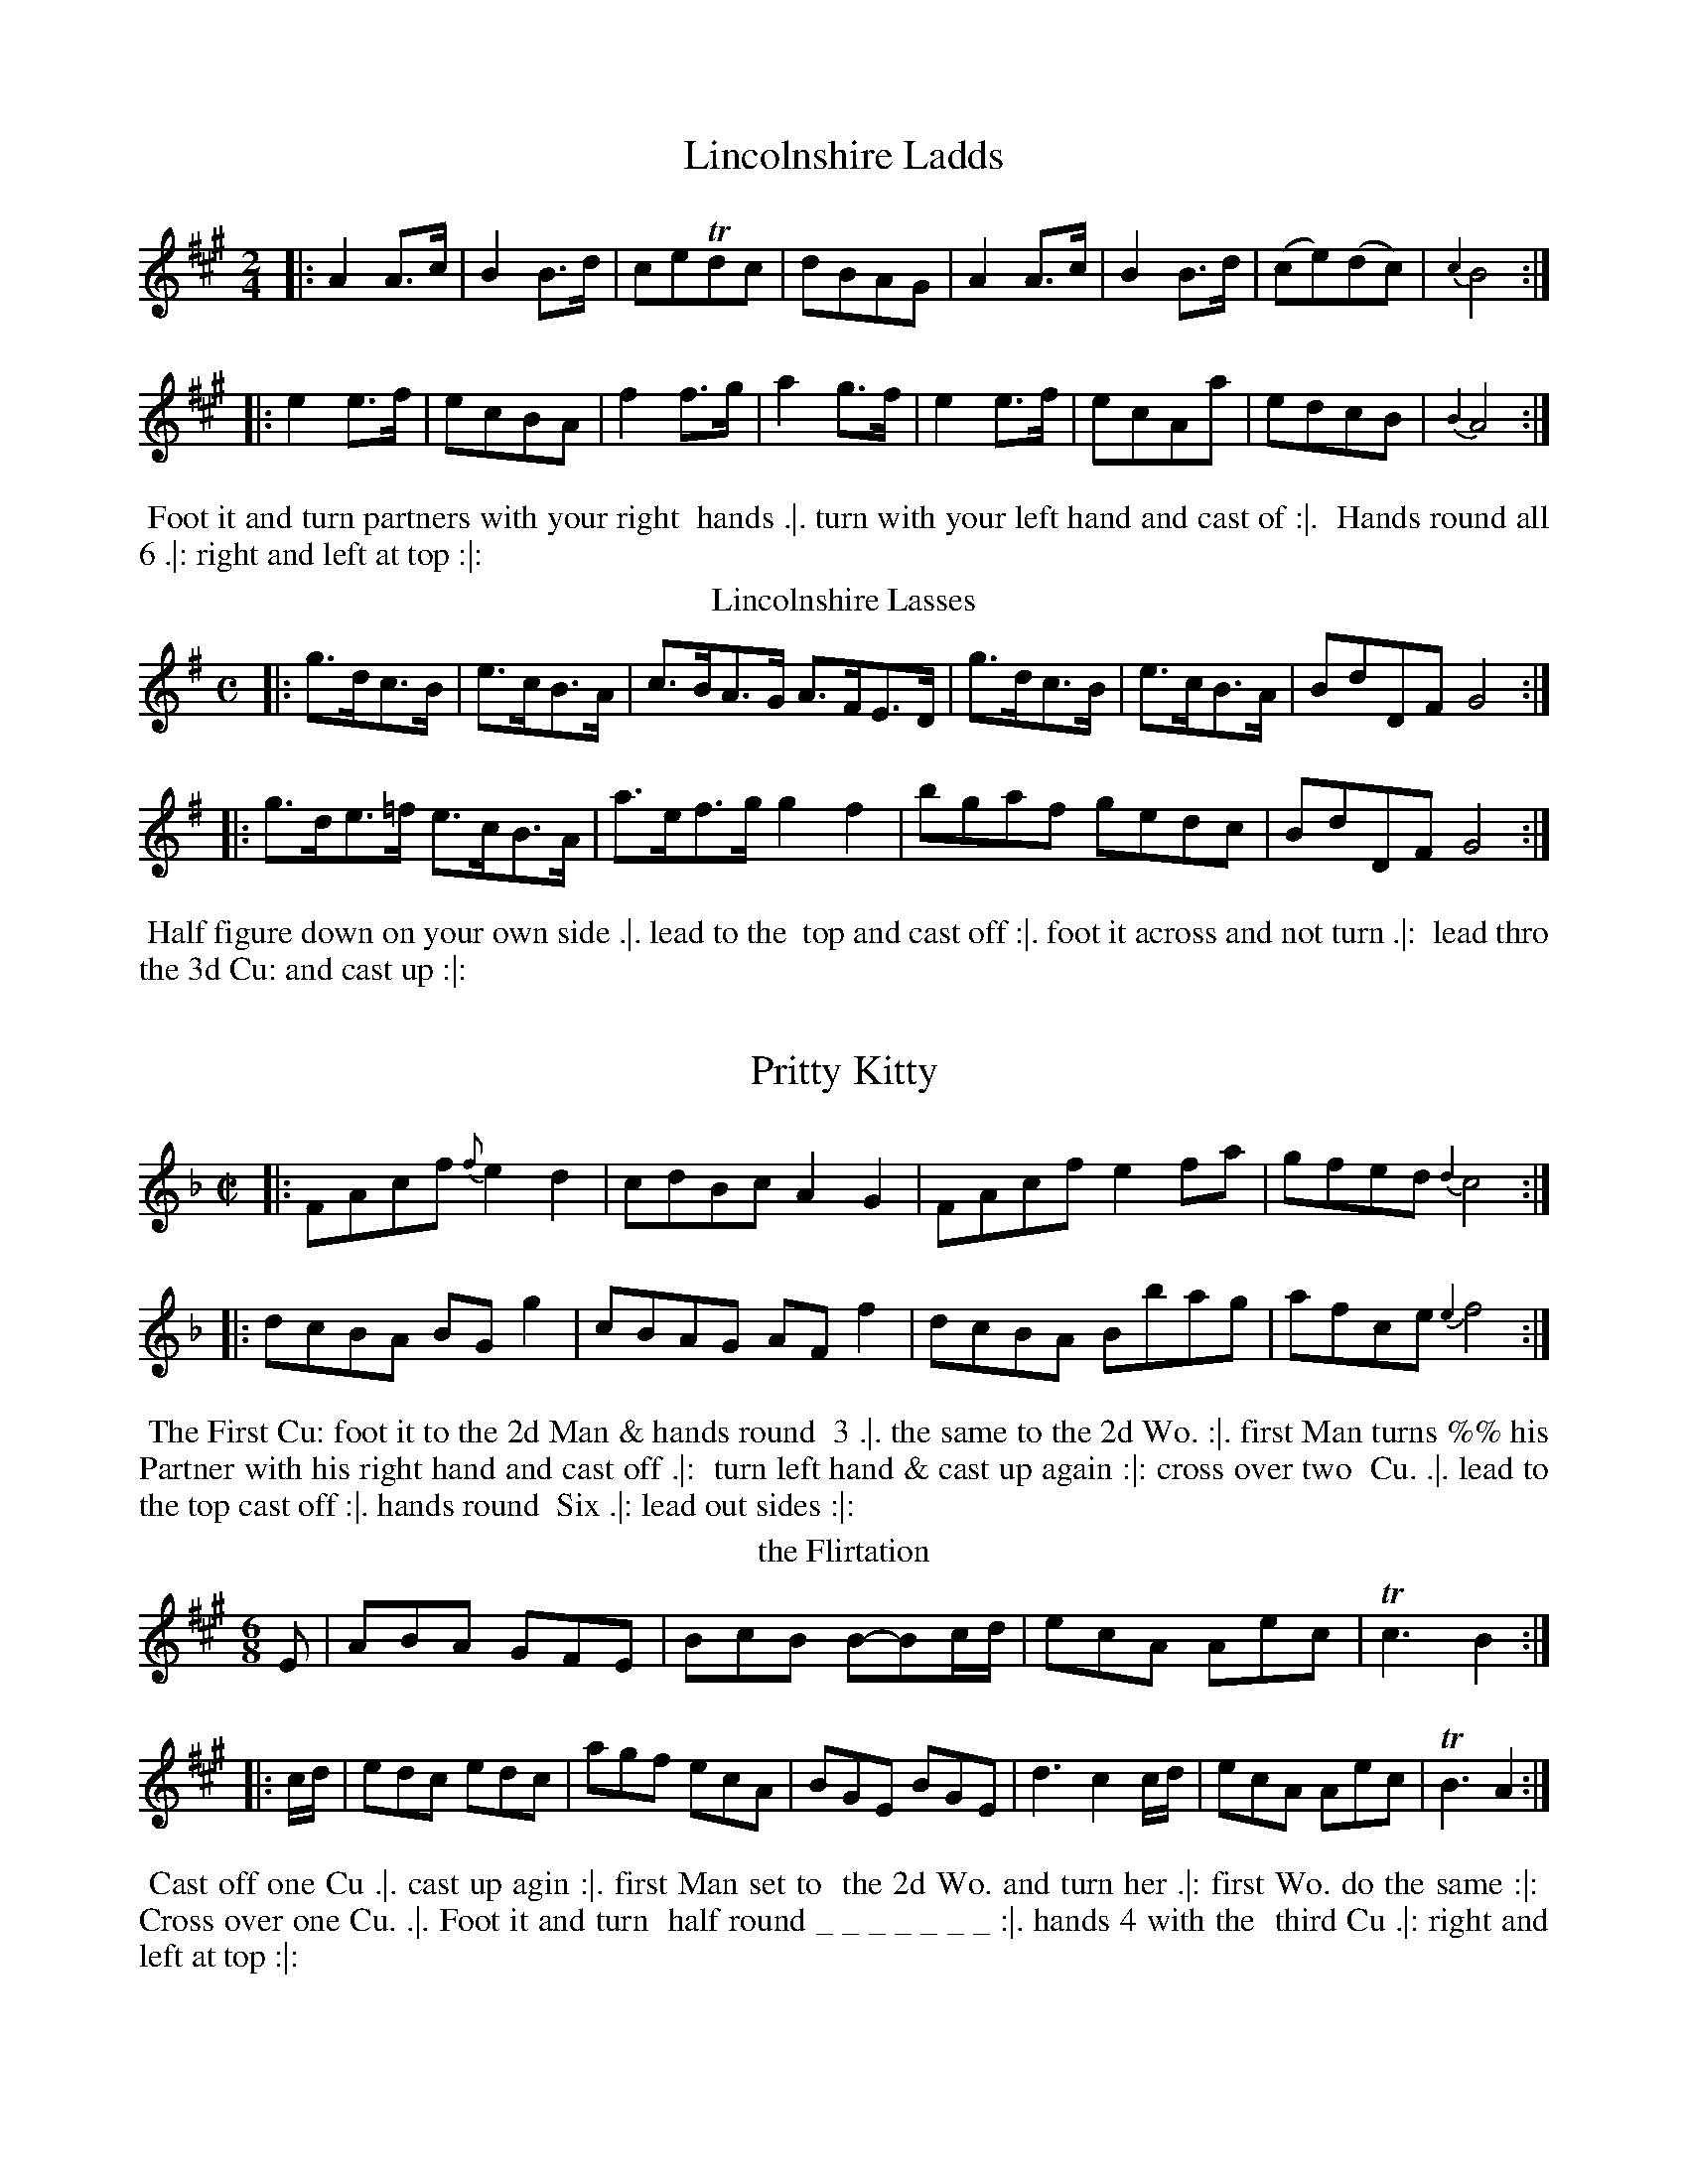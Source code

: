X: 097
T: Lincolnshire Ladds
%%VWML:Thompsons1762-2277a-p49-0 
F:http://www.vwml.org/record/Thompsons1762/2277a/p49
Z: 2014 John Chambers <jc:trillian.mit.edu>
B: Thompson "Twenty four Country Dances for the Year 1762" p.49 #1
F: http://www.vwml.org/browse/browse-collections-dance-tune-books/browse-thompsons1762# 2014 -8-11
M: 2/4
L: 1/8
K: A
|:\
A2A>c | B2B>d | ceTdc | dBAG |\
A2A>c | B2B>d | (ce)(dc) | {c2}B4 :|
|:\
e2e>f | ecBA | f2f>g | a2g>f |\
e2e>f | ecAa | edcB | {B2}A4 :|
%-------------------------
%%begintext align
%% Foot it and turn partners with your right
%% hands .|. turn with your left hand and cast of :|.
%% Hands round all 6 .|: right and left at top :|:
%%endtext
%-------------------------
T: Lincolnshire Lasses
%R: hornpipe
Z: 2014 John Chambers <jc:trillian.mit.edu>
B: Thompson "Twenty four Country Dances for the Year 1762" p.49 #2
F: http://www.vwml.org/browse/browse-collections-dance-tune-books/browse-thompsons1762# 2014 -8-11
M: C
L: 1/8
K: G
|:\
g>dc>B | e>cB>A | c>BA>G A>FE>D |\
g>dc>B | e>cB>A | BdDF G4 :|
|:\
g>de>=f e>cB>A | a>ef>g g2f2 |\
bgaf gedc | BdDF G4 :|
%-------------------------
%%begintext align
%% Half figure down on your own side .|. lead to the
%% top and cast off :|. foot it across and not turn .|:
%% lead thro the 3d Cu: and cast up :|:
%%endtext
%-------------------------
X: 099
T: Pritty Kitty
%%VWML:Thompsons1762-2277a-p50-0 
F:http://www.vwml.org/record/Thompsons1762/2277a/p50 
Z: 2014 John Chambers <jc:trillian.mit.edu>
B: Thompson "Twenty four Country Dances for the Year 1762" p.50 #1
F: http://www.vwml.org/browse/browse-collections-dance-tune-books/browse-thompsons1762# 2014
-8-11
M: C|
L: 1/8
K: F
|:\
FAcf {f}e2d2 | cdBc A2G2 | FAcf e2fa | gfed {d2}c4 :|
|:\
dcBA BGg2 | cBAG AFf2 |\
dcBA Bbag | afce {e2}f4 :| 
%-------------------------
%%begintext align
%% The First Cu: foot it to the 2d Man & hands round 
%% 3 .|. the same to the 2d Wo. :|. first Man turns %% his Partner with his right hand and cast off .|: 
%% turn left hand & cast up again :|: cross over two 
%% Cu. .|. lead to the top cast off :|. hands round 
%% Six .|: lead out sides :|:
%%endtext
%-------------------------
T: the Flirtation
%R: jig
Z: 2014 John Chambers <jc:trillian.mit.edu>
B: Thompson "Twenty four Country Dances for the Year 1762" p.50 #2
F: http://www.vwml.org/browse/browse-collections-dance-tune-books/browse-thompsons1762# 2014 -8-11
N: The dance description has an unusual string of underscores after "turn half round".
M: 6/8
L: 1/8
K: A
E |\
ABA GFE | BcB B-Bc/d/ |\
ecA Aec | Tc3 B2 :|
|: c/d/ |\
edc edc | agf ecA | BGE BGE |\
d3 c2c/d/ | ecA Aec | TB3 A2 :|
%-------------------------
%%begintext align
%% Cast off one Cu .|. cast up agin :|. first Man set to
%% the 2d Wo. and turn her .|: first Wo. do the same :|:
%% Cross over one Cu. .|. Foot it and turn
%% half round _ _ _ _ _ _ _ :|. hands 4 with the
%% third Cu .|: right and left at top :|:
%%endtext
%-------------------------
X: 101
T: Tristram Shandy 
%%VWML:Thompsons1762-2277a-p51-0 
F:http://www.vwml.org/record/Thompsons1762/2277a/p51
Z: 2014 John Chambers <jc:trillian.mit.edu>
B: Thompson "Twenty four Country Dances for the Year 1762" p.51 #1
F: http://www.vwml.org/browse/browse-collections-dance-tune-books/browse-thompsons1762# 2014 -8-11
M: 2/4
L: 1/8
K: Bb
(Bc) |\
(dB)(Bg) | (gf)(ed) | (ed)(cB) | (cF)(Fd) |\
(dB)(Bg) | (gf)(bf) | (dB)(FA) | B2 :|
|: TFE |\
DFBd | fdbf | dBFD | EC-CE |\
DFBd | fdbf | dBFA | B4 :|
%-------------------------
%%begintext align
%% Right hands across .|. left back again :|. Set and
%% change sides .|: the same back again :|: Set across
%% and turn .|. your Partner do the same .|: lead down &
%% up again & cast off :|. lead thro the bottom & cast up :|:
%%endtext
%-------------------------
T: the Month of March
%R: reel
Z: 2014 John Chambers <jc:trillian.mit.edu>
B: Thompson "Twenty four Country Dances for the Year 1762" p.51 #2
F: http://www.vwml.org/browse/browse-collections-dance-tune-books/browse-thompsons1762# 2014 -8-11
M: 2/4
L: 1/8
K: A
|:\
Acec | aedc | fgaf | ecTBA |\
Acec | fgaf | geB^d | e2E2 :|
|:\
egbg | aedc | fdcB | ecBA |\
defd | cdec | dbBg | a2A2 :|
%-------------------------
%%begintext align
%% cast off two Cu: .|. lead to the top and cast off :|.
%% lead thro the 3d Cu: cast up and turn your Partner
%% .|: right and left at top :|:
%%endtext
%-------------------------
X: 103
T: the Royal Charlotte
%%VWML:Thompsons1762-2277a-p52-0 
F:http://www.vwml.org/record/Thompsons1762/2277a/p52
Z: 2014 John Chambers <jc:trillian.mit.edu>
B: Thompson "Twenty four Country Dances for the Year 1762" p.52 #1
F: http://www.vwml.org/browse/browse-collections-dance-tune-books/browse-thompsons1762# 2014 -8-11
M: 6/8
L: 1/8
K: A
c/d/ |\
ecA a2e | faf ecA | cea aec | BBB B2c/d/ | ecA a2e | faf ecA | def ecA | EAA A2 :|
|: A |\
cAA eAA | fAA eAA | cAA ecc | dBB B2B |\
cAA eAA | fAA faa | aee ecc | cA[AE] [A2A,2] :| 
%-------------------------
%%begintext align
%% Foot it 4 and right hands across quite round .|. 
%% foot it and left back again :|. cross over two Cu: .|: 
%% lead to the top and cast off :|:
%%endtext
%-------------------------
T: Nancy Dawsons Fancy
%R: reel
Z: 2014 John Chambers <jc:trillian.mit.edu>
B: Thompson "Twenty four Country Dances for the Year 1762" p.52 #2
F: http://www.vwml.org/browse/browse-collections-dance-tune-books/browse-thompsons1762# 2014 -8-11
M: C
L: 1/8
K: G
d/c/ |\
BGdB A/G/F/E/ Dc | BGgB {B}A3c |\
Bgfe dBec | {c}B2{B}TA2 G2 :|
|: ((3e/f/g/) |\
fe/d/ e2 dc/B/ c2 | BGgB A3g |\
fdec dc/B/ ec | {c}B2{B}TA2 G2 :|
%-------------------------
%%begintext align
%% The First Cu: Gallop down one Cu: up again and cast
%% off .|. Gallop down another Cu: up again and cast off
%% :|. Hands round all Six .|: lead up to the top foot it
%% and cast off :|:
%%endtext
%-------------------------
X: 105
T: Thomas and Sally
%%VWML:Thompsons1762-2277a-p53-0 
F:http://www.vwml.org/record/Thompsons1762/2277a/p53
Z: 2014 John Chambers <jc:trillian.mit.edu>
B: Thompson "Twenty four Country Dances for the Year 1762" p.53 #1
F: http://www.vwml.org/browse/browse-collections-dance-tune-books/browse-thompsons1762# 2014 -8-11
N: Above the octave notes in bars 10-11 is "Ger:Flute.", and "Vio:" is below.
M: C
L: 1/8
K: C
[|\
c2(eg) (fe)(Tdc) | (d/e/f) Ad {c}B2AG | c2Ge d2Gf | (e/f/g) fe {f}e2d2 |
c2(eg) (fe)(Tdc) | (d/e/f) Ad {c}B2AG | c2Ge d2Gf | (e/f/g) GB c2[c2C2] |]
[|\
G2EG cGec | dBAG ^F/G/A D[cC] | [B2B,2][dB,2]B [c2C2]ec | B/c/d D^F G2[G2G,2] | c2(eg) (fe)(Tdc) | (d/e/f) Ad {c}B2AG | c2Ge d2Gf | (e/f/g) GB [c2][c2C2] |]
|:\
(c'e)(c'e) (c'e)(fa) | (ge)(Tdc) (B/c/d) GF | E2gE F2af | (e/f/g) GB c2[c2C2] :| 
%-------------------------
%%begintext align
%% The 1st Man sets to the 2d Wo: & turn his Partner the 1st Wo:
%% do the same .|. cross over two Cu: lead to the top & cast off .|:
%% hands round 4 with 3d Cu: .|:. right & left at top :|:.
%%endtext
%-------------------------
T: the Old Maid
%R: reel
Z: 2014 John Chambers <jc:trillian.mit.edu>
B: Thompson "Twenty four Country Dances for the Year 1762" p.53 #2
F: http://www.vwml.org/browse/browse-collections-dance-tune-books/browse-thompsons1762# 2014 -8-11
M: C
L: 1/8
K: G
|:\
G2(BG) (Bd)(BG) | TF2(AF) (Ac)(AF) |\
TG2(BG) (dB)(gB) | cAFd BG[G2G,2] :|
|:\
Tg2({fg}bg) (af)(gd) | e>f Tf3/e//f// g/f/g/a/ gd |\
Tg2({fg}bg) (af)(gd) | e>f Tf3/e//f// g3 :|
|: B |\
(ce)(Ac) (Bd)(GB) | Aa Tf3/(e//f//) (gb)(Bd) |\
(ce)(Ac) (Bd)(GB) |A/B/c DF G2 z2 :|
%-------------------------
%%begintext align
%% The 1st Man cast off & hands round 3 with the 3d
%% Cu: .|. the 1st Wo: do the same :|. lead thro the bottom
%% & cast up lead thro the top & cast off :|: hands 4
%% at bottom .|:. right & left at top .|:.
%%endtext
%-------------------------
X: 107
T: the Jolly Mortals
%%VWML:Thompsons1762-2277a-p54-0 
F:http://www.vwml.org/record/Thompsons1762/2277a/p54
Z: 2014 John Chambers <jc:trillian.mit.edu>
B: Thompson "Twenty four Country Dances for the Year 1762" p.54 #1
F: http://www.vwml.org/browse/browse-collections-dance-tune-books/browse-thompsons1762# 2014 -8-11
M: 9/8
L: 1/8
K: A
|:\
Ace ecA Tf2B | Ace ecA TB2E |\
Ace ecA agf | {a}gfe Bc^d {d}e3 :|
|:\
egb bge dcB | cea aed TcBA |\
Bcd cea dcB | {d}cBA EFG A3 :| 
%------------------------- 
%%begintext align
%% The First Cu: foot it and cross over two Cu: .|. 
%% lead up to the top foot it and cast off :|. hands 
%% round with the 3d Cu .|: right and left at top :|: 
%%endtext
%-------------------------
T: My Uncle Toby
%R: waltz
Z: 2014 John Chambers <jc:trillian.mit.edu>
B: Thompson "Twenty four Country Dances for the Year 1762" p.54 #2
F: http://www.vwml.org/browse/browse-collections-dance-tune-books/browse-thompsons1762# 2014 -8-11
M: 3/8
L: 1/8
K: D
|:\
d2d | dfd | ecA | (c/d/ec) |\
d2d | dfd | ecA | d3 :|
|:\
aaf | b2g | a2f | g2e |\
ffd | gge | adc | d3 :|
%-------------------------
%%begintext align
%% The First Man turns the 2d Wo: .|. the first Wo: turn[s]
%% the 2d Man :|. cast off one Cu: .|: right hands
%% and left at top :|:
%%endtext
%-------------------------
X: 109
T: Bonny Kitty
%%VWML:Thompsons1762-2277a-p55-0 
F:http://www.vwml.org/record/Thompsons1762/2277a/p55
Z: 2014 John Chambers <jc:trillian.mit.edu>
B: Thompson "Twenty four Country Dances for the Year 1762" p.55 #1
F: http://www.vwml.org/browse/browse-collections-dance-tune-books/browse-thompsons1762# 2014 -8-11
M: 2/4
L: 1/16
K: G
[D2G,2] |\
[G2G,2][G2-G,2] GABc | [d2D2][d2-D2] dgfe |dedc BcBA | G2G2G2 :|
|: g2- |gfed cBAG | [c2E2][c2E2][c2E2]a2- | agfe dcBA | [B2G2][B2G2][B2G2]g2- | gfed cBAG | [c2E2][c2E2][e2c2]g2 | e2dc BcAB | G2G2G2 :|
%------------------------- 
%%begintext align
%% Foot it 4 change sides and clap Hands 3 times .|. the 
%% same back again .|: cross over two Cu: lead to the
%% top cast off and clap Hands 3 times :|. Hands round 
%% four at bottom right & left at top & clap hands 3 times :|: 
%%endtext
%-------------------------
T: the Coronation
%R: jig
Z: 2014 John Chambers <jc:trillian.mit.edu>
B: Thompson "Twenty four Country Dances for the Year 1762" p.55 #2
F: http://www.vwml.org/browse/browse-collections-dance-tune-books/browse-thompsons1762# 2014 -8-11
M: 6/8
L: 1/8
K: G
|:g2d Tc2B | A2G AFD | g2d c2B | AGF G3 |g2d c2B | A2G AFD | B2^c d2g | fge Td3 :|
|:d2g f2e | d^cd ecA | d2g f2e | de^c def |g2d Tc2B | A2G AFD | g2d Tc2B | AGF G3 :|
%-------------------------
%%begintext align
%% Cast down two Cu: and turn .|. cast up to the top
%% and turn .|: Gallop down the middle up again and
%% turn :|. Hands round 4 at top :|:
%%endtext
%-------------------------
X: 111
T: a Trip from Stade
%%VWML:Thompsons1762-2277a-p56-0 
F:http://www.vwml.org/record/Thompsons1762/2277a/p56
Z: 2014 John Chambers <jc:trillian.mit.edu>
B: Thompson "Twenty four Country Dances for the Year 1762" p.56 #1
F: http://www.vwml.org/browse/browse-collections-dance-tune-books/browse-thompsons1762# 2014 -8-11
M: 6/8
L: 1/8
K: Gm
dB |GGG GdB | AAA Aec |BcA GA^F | GGG GdB |
GGG GdB | AAA Aec |BcA GA^F | GGG G :|
|: de |fdB Bdf | ecA Ace | dBG GBc | ddd dde | fdB Bdf |
ecA Ace |dBG GBc | dDD DdB |GGG GdB | AAA Aec |BcA GA^F | GGG G :| 
%------------------------- 
%%begintext align
%% The 1st Man sets to the 2d Wo: and turns her .|. 1st Wo: does
 %% the same .|: Gallop down the middle and up again and
%% cast off :|. right and left and turn :|:
%%endtext
%-------------------------
T: We'll all be Married
%R: hornpipe
Z: 2014 John Chambers <jc:trillian.mit.edu>
B: Thompson "Twenty four Country Dances for the Year 1762" p.56 #2
F: http://www.vwml.org/browse/browse-collections-dance-tune-books/browse-thompsons1762# 2014 -8-11
M: C
L: 1/8
K: G
|:\
B>GB>G d>dd>d | c>Ac>A e>ee>e |\
B>Gd>G e>fg2 | f>aA>^c d2D2 :|
|:\
d>Bd>B e>ee>e | c>Ac>A d>dd>d |\
B>GB>G c>cc>c | A>GF>E D4 |
G>DB>G d>dd>d | c>Ac>A e>ee>e |\
d>Bd>B g2fe | d>cB>A G4 :|
%-------------------------
%%begintext align
%% Cast off two Cu: .|. lead to the top and cast off .|: 4
%% hands across at bottom 4 hands round at top :|.
%% lead thro' the bottom and cast up right & left
%% at top :|
%%endtext
%-------------------------
X: 113
T: the Wedding Day
%%VWML:Thompsons1762-2277a-p57-0 
F:http://www.vwml.org/record/Thompsons1762/2277a/p57
Z: 2014 John Chambers <jc:trillian.mit.edu>
B: Thompson "Twenty four Country Dances for the Year 1762" p.57 #1
F: http://www.vwml.org/browse/browse-collections-dance-tune-books/browse-thompsons1762# 2014 -8-11
M: 6/8
L: 1/8
K: A
|:\
Aed cBA | BBB B2c | d2f ecA | G2A B3 | Aed cBA | BBB TB2c | d2e fga | gaf e3 :| |:\
ebagfe | fff Tf2g | a2g Tf2e | d2c TB3 | eba gfe | Tf2g a2f | edc BAG | AAA A3 :| 
%------------------------- 
%%begintext align
%% Sett 3 and turn .|. the same on the Mans side .|: cross
 %% over two Cu :|. lead to the top foot it and cast off :|: 
 %% lead thro' the bottom cast up and turn .|. lead thro' 
 %% the top cast off & turn .|: hands round 4 with the 3d 
 %% Cu :|. right and left at top :|:
%%endtext %-------------------------
T: the Jolly Night
%R: jig
Z: 2014 John Chambers <jc:trillian.mit.edu>
B: Thompson "Twenty four Country Dances for the Year 1762" p.57 #2
F: http://www.vwml.org/browse/browse-collections-dance-tune-books/browse-thompsons1762# 2014 -8-11
M: 6/8
L: 1/8
K: G
|:\
gdB GGG | AAA cBA | gdB GGG | cBA TB3 |\
gdB GGG | AAA cBA | Bdg fge | dAF D3 :|
|:\
dAF DDD | GFE FFF | FGA ABc | BdB A2d |\
gdB GGG | AAA cBA | Bdg edc | BcA G3 :|
%-------------------------
%%begintext align
%% Cast off one Cu: and Hands round 4 with the 3d Cu .|.
%% cast up and Hands round with the 2d Cu .|: cross over
%% two Cu :|. lead to the top and cast off :|:
%%endtext
%-------------------------
X: 115
T: We'll Dance all Night
%%VWML:Thompsons1762-2277a-p58-0 
F:http://www.vwml.org/record/Thompsons1762/2277a/p58
Z: 2014 John Chambers <jc:trillian.mit.edu>
B: Thompson "Twenty four Country Dances for the Year 1762" p.58 #1
F: http://www.vwml.org/browse/browse-collections-dance-tune-books/browse-thompsons1762# 2014 -8-11
M: 2/4
L: 1/8
K: A
|:\
e>fe>f | e>ac>d | e>fe>f | e>ac>d |\
e>fg>a | b>ga>f | g2 Tf2 | e4 :|
|:\
B>cd>c | B>Ec>E | d>Ec>E | TB4 |\ a>fe>f | e>dc>a | c2 TB2 | A4 :| 
%------------------------- %%begintext align
%% First Man foot it to the 2d Wo: & turn .|. 1st Wo: do the same .|:
 %% cross over one Cu: & turn :|. hands round Six :|: the Man
%% falls in with the 3 Cu: the Wo. with the top Cu: & foot it
%% all 6 .|. then fall in on your one sides & foot it all 6 .|: lead to 
%% the top cast off & turn :|. right and left :|:
%%endtext %-------------------------
T: All in the Wrong
%R: jig
Z: 2014 John Chambers <jc:trillian.mit.edu>
B: Thompson "Twenty four Country Dances for the Year 1762" p.58 #2
F: http://www.vwml.org/browse/browse-collections-dance-tune-books/browse-thompsons1762# 2014 -8-11
M: 6/8
L: 1/8
K: G
|:\
dBG gfe | ddd dcB | cAF FAc | ccc cBA |\
dBG ggg | eee ^ceA | A^ce g2f | ed^c d3 :|
|:\
dcB ccc | cBA BBB | BAG FAc | c2B TA2 |\
dBG gfe | ddd d2c | Bdg edc | BcA G3 :|
%-------------------------
%%begintext align
%% Hands across .|. and back again .|: cast off two Cu :|.
%% lead to the top and cast off :|: foot it contrary
%% corners and turn .|. .|: lead out at the sides :|. :|:
%%endtext
%-------------------------
X: 117
T: the Merry Weaver
%%VWML:Thompsons1762-2277a-p59-0 
F:http://www.vwml.org/record/Thompsons1762/2277a/p59
Z: 2014 John Chambers <jc:trillian.mit.edu>
B: Thompson "Twenty four Country Dances for the Year 1762" p.59 #1
F: http://www.vwml.org/browse/browse-collections-dance-tune-books/browse-thompsons1762# 2014 -8-11
M: 6/8
L: 1/8
K: G
G |\
GAB G2g | gfg B2g |\
gfg d2g | fag fed |\
[AD]>[BG][BG] [B2G2] [B/G/][B/G/] | [AD]>[BG][BG] [B2G2] [B/G/][B/G/] |\
eag fdf | g3 G2 :|
|: D |\
G2g G2g | G2g G2g |\
[AD]>[BG][BG] [B2G2] [B/G/][B/G/] | [AD]>[BG][BG] [B2G2] [B/G/][B/G/] |\ D2d D2d | D2d D2d |\
fag fdf | g3 G2 :|
%-------------------------
%%begintext align
%% First Cu: foot to the 2d Wo: but not turn, the same to 
%% the 2d Man .|. Gallop down and up again & cast off .|: 
%% 4 hands round at top :|. right and left at top :|: 
%%endtext
%-------------------------
T: the Lawyers Whim
%R: reel
Z: 2014 John Chambers <jc:trillian.mit.edu>
B: Thompson "Twenty four Country Dances for the Year 1762" p.59 #2
F: http://www.vwml.org/browse/browse-collections-dance-tune-books/browse-thompsons1762# 2014 -8-11
M: C|
L: 1/8
K: Gm
g- |\
gd(dB) (ec)(cA) | (dB)(BG) GB/B/ (Bd) |\
(gd)(dB) (ec)(cA) | BA/G/ D=E/^F/ G3 :|
|: G |\
(GB)(Bd) (df)(fg-) | gf/e/ fe/d/ ed/c/ BG |\
(GB)(Bd) (df)(fg) | (f/g/f/e/) dc BB/B/ (dB) |
(gd)(dB) (ec)(cA) | (dB)(BG) GB/B/ (dB) |\
(GB)(Bd) (d^f)(fg) | dc/B/ D=E/^F/ G3 :|
%-------------------------
%%begintext align
%% The first Cu: Gallop down & up again & cast off .|. the 2d
%% Cu: does the same .|: cross over two Cu: lead up to
%% the top and cast off :|. hands round 4 at bottom right
%% and left at top :|:
%%endtext
%-------------------------
X: 119
T: Free Brittons
%%VWML:Thompsons1762-2277a-p60-0 
F:http://www.vwml.org/record/Thompsons1762/2277a/p60
Z: 2014 John Chambers <jc:trillian.mit.edu>
B: Thompson "Twenty four Country Dances for the Year 1762" p.60 #1
F: http://www.vwml.org/browse/browse-collections-dance-tune-books/browse-thompsons1762# 2014 -8-11
M: C|
L: 1/8
K: G
|:\
GBGB AcAc | GBGB AD-D2 |\
GBGB cAcA | dBcA [GG,2]G[G2G,2] :|
|:\
BdBd cece | BdBd cA-A2 |\
BdBd ecge | dBcA [GG,2]G[G2G,2] :| 
%-------------------------
%%begintext align
%% Cast off one Cu: and turn .|. cast off another Cu: and
 %% turn .|: lead to the top and cast off :|. hands round all 6 :|: 
 %%endtext
%-------------------------
T: the Duke of York
%R: jig
Z: 2014 John Chambers <jc:trillian.mit.edu>
B: Thompson "Twenty four Country Dances for the Year 1762" p.60 #2
F: http://www.vwml.org/browse/browse-collections-dance-tune-books/browse-thompsons1762# 2014 -8-11
M: 6/8
L: 1/8
K: G
|:\
g2d Tc2B | AFD AFD | g2d c2B | AFD DFA |\
g2d Tc2B | AFD AFD | E2c B2A | G3 G,3 :|
|:\
G2A B2c | d2e dBG | dBG Tc2B | A2G AFD |\
AFDDFA|c2BA2B|c2e dBG|E2FG3:|
%-------------------------
%%begintext align
%% First Man go round the 2d foot it and turn his
%% partner at top .|. his partner does the same .|:
%% cross over half figure :|. right and left :|:
%%endtext
%-------------------------

